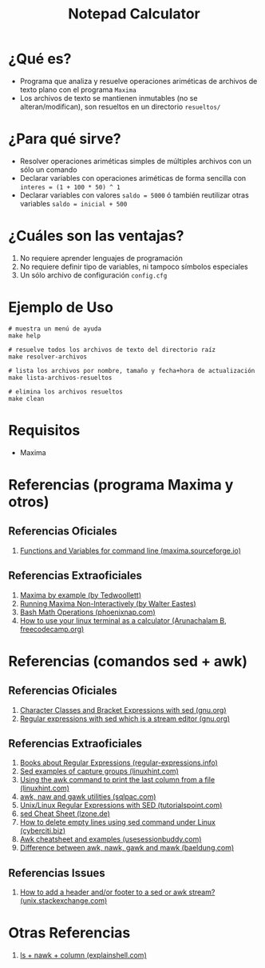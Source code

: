 #+TITLE: Notepad Calculator
* ¿Qué es?
  - Programa que analiza y resuelve operaciones ariméticas de archivos de texto plano con el programa ~Maxima~
  - Los archivos de texto se mantienen inmutables (no se alteran/modifican), son resueltos en un directorio ~resueltos/~
* ¿Para qué sirve?
  - Resolver operaciones ariméticas simples de múltiples archivos con un sólo un comando
  - Declarar variables con operaciones ariméticas de forma sencilla con ~interes = (1 + 100 * 50) ^ 1~
  - Declarar variables con valores ~saldo = 5000~ ó también reutilizar otras variables ~saldo = inicial + 500~
* ¿Cuáles son las ventajas?
  1) No requiere aprender lenguajes de programación
  2) No requiere definir tipo de variables, ni tampoco símbolos especiales
  3) Un sólo archivo de configuración ~config.cfg~
* Ejemplo de Uso
  #+BEGIN_SRC shell
    # muestra un menú de ayuda
    make help

    # resuelve todos los archivos de texto del directorio raíz
    make resolver-archivos

    # lista los archivos por nombre, tamaño y fecha+hora de actualización
    make lista-archivos-resueltos

    # elimina los archivos resueltos
    make clean
  #+END_SRC
* Requisitos
  - Maxima
* Referencias (programa Maxima y otros)
** Referencias Oficiales
   1. [[https://maxima.sourceforge.io/docs/manual/maxima_8.html][Functions and Variables for command line (maxima.sourceforge.io)]]
** Referencias Extraoficiales
   1. [[https://home.csulb.edu/~woollett/mbe.html][Maxima by example (by Tedwoollett)]]
   2. [[http://waltereastes.com/maximabatch.html][Running Maxima Non-Interactively (by Walter Eastes)]]
   3. [[https://phoenixnap.com/kb/bash-math][Bash Math Operations (phoenixnap.com)]]
   4. [[https://www.freecodecamp.org/news/solve-your-math-equation-on-terminal/][How to use your linux terminal as a calculator (Arunachalam B, freecodecamp.org)]]
* Referencias (comandos sed + awk)
** Referencias Oficiales
   2. [[https://www.gnu.org/software/sed/manual/html_node/Character-Classes-and-Bracket-Expressions.html][Character Classes and Bracket Expressions with sed (gnu.org)]]
   3. [[https://www.gnu.org/software/sed/manual/html_node/Regular-Expressions.html][Regular expressions with sed which is a stream editor (gnu.org)]]
** Referencias Extraoficiales
   1. [[https://www.regular-expressions.info/books.html][Books about Regular Expressions (regular-expressions.info)]]
   2. [[https://linuxhint.com/sed-capture-group-examples/][Sed examples of capture groups (linuxhint.com)]]
   3. [[https://linuxhint.com/awk_print_last_column_file/][Using the awk command to print the last column from a file (linuxhint.com)]]
   4. [[https://www.sqlpac.com/en/documents/unix-linux-awk-utilities-tutorial.html][awk, naw and gawk utilities (sqlpac.com)]]
   5. [[https://www.tutorialspoint.com/unix/unix-regular-expressions.htm][Unix/Linux Regular Expressions with SED (tutorialspoint.com)]]
   6. [[https://lzone.de/cheat-sheet/sed][sed Cheat Sheet (lzone.de)]]
   7. [[https://www.cyberciti.biz/faq/using-sed-to-delete-empty-lines/][How to delete empty lines using sed command under Linux (cyberciti.biz)]]
   8. [[https://www.usessionbuddy.com/post/Awk-Cheatsheet-And-Examples/][Awk cheatsheet and examples (usesessionbuddy.com)]]
   9. [[https://www.baeldung.com/linux/awk-nawk-gawk-mawk-difference][Difference between awk, nawk, gawk and mawk (baeldung.com)]]
** Referencias Issues
   1. [[https://unix.stackexchange.com/questions/226206/how-to-add-a-header-and-or-footer-to-a-sed-or-awk-stream][How to add a header and/or footer to a sed or awk stream? (unix.stackexchange.com)]]
* Otras Referencias
  1. [[https://explainshell.com/explain?cmd=ls+-lth+*.txt+%7C+nawk+%27BEGIN%7Bprint+%22%23+Nombre%22%7D+%7Bprint+NR%2C+%24NF%7D%27+%7C+column+-t][ls + nawk + column (explainshell.com)]]
